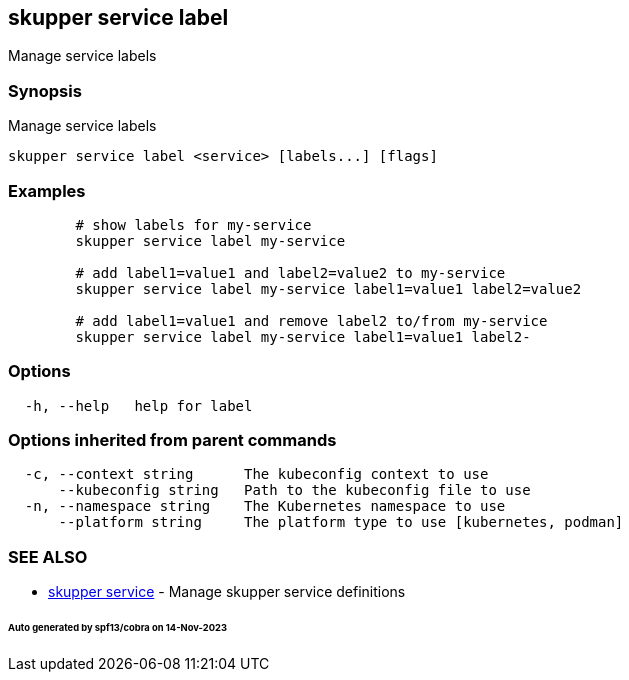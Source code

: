 == skupper service label

Manage service labels

=== Synopsis

Manage service labels

----
skupper service label <service> [labels...] [flags]
----

=== Examples

----

        # show labels for my-service
        skupper service label my-service

        # add label1=value1 and label2=value2 to my-service
        skupper service label my-service label1=value1 label2=value2

        # add label1=value1 and remove label2 to/from my-service
        skupper service label my-service label1=value1 label2-
----

=== Options

----
  -h, --help   help for label
----

=== Options inherited from parent commands

----
  -c, --context string      The kubeconfig context to use
      --kubeconfig string   Path to the kubeconfig file to use
  -n, --namespace string    The Kubernetes namespace to use
      --platform string     The platform type to use [kubernetes, podman]
----

=== SEE ALSO

* xref:skupper_service.adoc[skupper service]	 - Manage skupper service definitions

[discrete]
====== Auto generated by spf13/cobra on 14-Nov-2023
